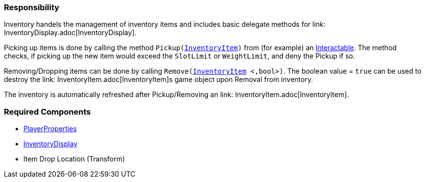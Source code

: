 === Responsibility

Inventory handels the management of inventory items and includes basic delegate methods for link: InventoryDisplay.adoc[InventoryDisplay].

Picking up items is done by calling the method `Pickup(link:InventoryItem.adoc[InventoryItem])` from (for example) an link:../Interaction/Interactable.adoc[Interactable].
The method checks, if picking up the new item would exceed the `SlotLimit` or `WeightLimit`, and deny the Pickup if so.

Removing/Dropping items can be done by calling `Remove(link:InventoryItem.adoc[InventoryItem] <,bool>)`. The boolean value = `true` can be used to destroy the link: InventoryItem.adoc[InventoryItem]s
game object upon Removal from inventory.

The inventory is automatically refreshed after Pickup/Removing an link: InventoryItem.adoc[InventoryItem].


=== Required Components
	* link:../Player/PlayerProperties.adoc[PlayerProperties]
	* link:InventoryDisplay.adoc[InventoryDisplay]
	* Item Drop Location (Transform)